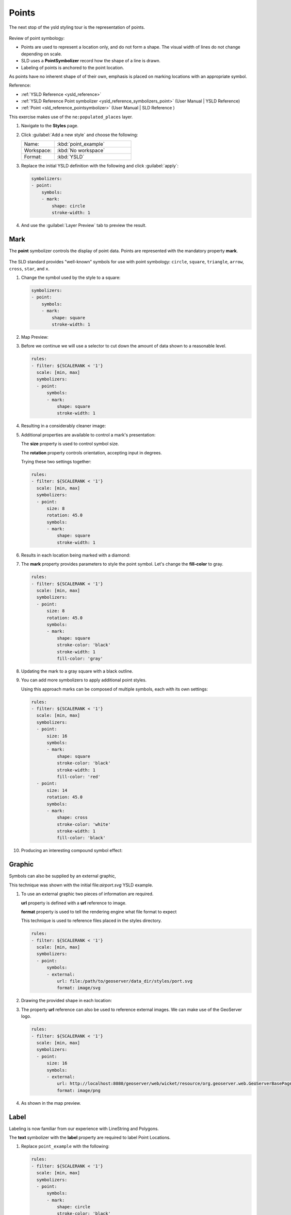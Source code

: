 .. _styling_workshop_point:

Points
======

The next stop of the ysld styling tour is the representation of points. 

.. figure:: ../style/img/PointSymbology.svg

Review of point symbology:

* Points are used to represent a location only, and do not form a shape. The visual width of lines do not change depending on scale.

* SLD uses a **PointSymbolizer** record how the shape of a line is drawn.

* Labeling of points is anchored to the point location.

As points have no inherent shape of of their own, emphasis is placed on marking locations with an appropriate symbol.

Reference:

* :ref:`YSLD Reference <ysld_reference>`
* :ref:`YSLD Reference Point symbolizer <ysld_reference_symbolizers_point>` (User Manual | YSLD Reference)
* :ref:`Point <sld_reference_pointsymbolizer>` (User Manual | SLD Reference )

This exercise makes use of the ``ne:populated_places`` layer.

#. Navigate to the **Styles** page.

#. Click :guilabel:`Add a new style` and choose the following:

   .. list-table:: 
      :widths: 30 70
      :header-rows: 0

      * - Name:
        - :kbd:`point_example`
      * - Workspace:
        - :kbd:`No workspace`
      * - Format:
        - :kbd:`YSLD`

#. Replace the initial YSLD definition with the following and click :guilabel:`apply`:

   .. code-block:: yaml

      symbolizers:
      - point:
          symbols:
          - mark:
              shape: circle
              stroke-width: 1


#. And use the :guilabel:`Layer Preview` tab to preview the result.

   .. image:: ../style/img/point_03_map.png

Mark
----

The **point** symbolizer controls the display of point data. Points are represented with the mandatory property **mark**.

.. figure:: ../style/img/PointSymbology.svg

The SLD standard provides "well-known" symbols for use with point symbology: ``circle``, ``square``, ``triangle``, ``arrow``, ``cross``, ``star``, and ``x``.

#. Change the symbol used by the style to a square:

   .. code-block:: yaml
   
      symbolizers:
      - point:
          symbols:
          - mark:
              shape: square
              stroke-width: 1

#. Map Preview:

   .. image:: ../style/img/point_mark_1.png

#. Before we continue we will use a selector to cut down the amount of data shown to a reasonable level.

   .. code-block:: yaml
   
      rules:
      - filter: ${SCALERANK < '1'}
        scale: [min, max]
        symbolizers:
        - point:
            symbols:
            - mark:
                shape: square
                stroke-width: 1


#. Resulting in a considerably cleaner image:
   
   .. image:: ../style/img/point_mark_2.png

#. Additional properties are available to control a mark's presentation:

   The **size** property is used to control symbol size.

   The **rotation** property controls orientation, accepting input in degrees.
   
   Trying these two settings together:

   .. code-block:: yaml

      rules:
      - filter: ${SCALERANK < '1'}
        scale: [min, max]
        symbolizers:
        - point:
            size: 8
            rotation: 45.0
            symbols:
            - mark:
                shape: square
                stroke-width: 1


#. Results in each location being marked with a diamond:
   
   .. image:: ../style/img/point_mark_3.png

#. The **mark** property provides parameters to style the point symbol. Let's change the **fill-color** to gray.

   .. code-block:: yaml

      rules:
      - filter: ${SCALERANK < '1'}
        scale: [min, max]
        symbolizers:
        - point:
            size: 8
            rotation: 45.0
            symbols:
            - mark:
                shape: square
                stroke-color: 'black'
                stroke-width: 1
                fill-color: 'gray'


#. Updating the mark to a gray square with a black outline.

   .. image:: ../style/img/point_mark_4.png

#. You can add more symbolizers to apply additional point styles.
   
   Using this approach marks can be composed of multiple symbols, each with its own settings:

   .. code-block:: yaml

      rules:
      - filter: ${SCALERANK < '1'}
        scale: [min, max]
        symbolizers:
        - point:
            size: 16
            symbols:
            - mark:
                shape: square
                stroke-color: 'black'
                stroke-width: 1
                fill-color: 'red'
        - point:
            size: 14
            rotation: 45.0
            symbols:
            - mark:
                shape: cross
                stroke-color: 'white'
                stroke-width: 1
                fill-color: 'black'


#. Producing an interesting compound symbol effect:

   .. image:: ../style/img/point_mark_5.png

Graphic
-------

Symbols can also be supplied by an external graphic,

.. image:: ../style/img/Point_Graphic.svg

This technique was shown with the initial file:`airport.svg` YSLD example.

#. To use an external graphic two pieces of information are required.

   **url** property is defined with a **url** reference to image.
   
   **format** property is used to tell the rendering engine what file format to expect
   
   This technique is used to reference files placed in the styles directory.
    
   .. code-block:: yaml

      rules:
      - filter: ${SCALERANK < '1'}
        scale: [min, max]
        symbolizers:
        - point:
            symbols:
            - external:
                url: file:/path/to/geoserver/data_dir/styles/port.svg
                format: image/svg


#. Drawing the provided shape in each location:

   .. image:: ../style/img/point_graphic_1.png

#. The property **url** reference can also be used to reference external images. We can make use of the GeoServer logo.

   .. code-block:: yaml

      rules:
      - filter: ${SCALERANK < '1'}
        scale: [min, max]
        symbolizers:
        - point:
            size: 16
            symbols:
            - external:
                url: http://localhost:8080/geoserver/web/wicket/resource/org.geoserver.web.GeoServerBasePage/img/logo.png
                format: image/png


#. As shown in the map preview.

   .. image:: ../style/img/point_graphic_2.png

Label
-----

Labeling is now familiar from our experience with LineString and Polygons.

.. image:: ../style/img/Point_Label.svg

The **text** symbolizer with the **label** property are required to label Point Locations.

#. Replace ``point_example`` with the following:

   .. code-block:: yaml

      rules:
      - filter: ${SCALERANK < '1'}
        scale: [min, max]
        symbolizers:
        - point:
            symbols:
            - mark:
                shape: circle
                stroke-color: 'black'
                stroke-width: 1
                fill-color: 'gray'
        - text:
            label: ${NAME}
            fill-color: 'gray'
            placement: point


#. Confirm the result in ``Map`` preview.

   .. image:: ../style/img/point_label_1.png

#. Each label is drawn starting from the provided point - which is unfortunate as it assures each label will overlap with the symbol used. To fix this limitation we will make use of the YSLD controls for label placement:

   **anchor** provides two values expressing how a label is aligned with respect to the starting label position.

   **displacement** is be used to provide an initial displacement using and x and y offset. For points this offset is recommended to adjust the label position away for the area used by the symbol.
   
   .. note::
   
      The property **anchor** defines an anchor position relative to the bounding box formed by the resulting label.  This anchor position is snapped to the label position generated by the point location and displacement offset.

#. Using these two facilities together we can center our labels below the symbol, taking care that the displacement used provides an offset just outside the area required for the symbol size.

   .. code-block:: yaml

      rules:
      - filter: ${SCALERANK < '1'}
        scale: [min, max]
        symbolizers:
        - point:
            size: 10
            symbols:
            - mark:
                shape: circle
                stroke-color: 'black'
                stroke-width: 1
                fill-color: 'gray'
        - text:
            label: ${NAME}
            fill-color: 'black'
            placement: point
            anchor: [0.5, 1.0]
            displacement: [0, -12]


#. Each label is now placed under the mark.
   
   .. image:: ../style/img/point_label_2.png

#. One remaining issue is the overlap between labels and symbols.
   
   GeoServer provides a vendor specific parameter to allow symbols to take part in label conflict resolution, preventing labels from overlapping any symbols. This severely limits the area available for labeling and is best used in conjunction with a large maximum displacement vendor option.

   **x-labelObstacle** vendor parameter asks the rendering engine to avoid drawing labels over top of the indicated symbol. This applies to the point symbolizer.
   
   **x-maxDisplacement** vendor parameter provides the rendering engine a maximum distance it is allowed to move labels during conflict resolution. This applies to the text symbolizer.

   **x-spaceAround** vendor parameter tells the rendering engine to provide a minimum distance between the labels on the map, ensuring they do not overlap. This applies to the text symbolizer.
   
   Update our example to use these settings:

   .. code-block:: yaml

      rules:
      - filter: ${SCALERANK < '1'}
        scale: [min, max]
        symbolizers:
        - point:
            size: 10
            symbols:
            - mark:
                shape: circle
                stroke-color: 'black'
                stroke-width: 1
                fill-color: 'gray'
            x-labelObstacle: true
        - text:
            label: ${NAME}
            fill-color: 'black'
            placement: point
            anchor: [0.5, 1.0]
            displacement: [0, -12]
            x-maxDisplacement: 100
            x-spaceAround: 2


#. Resulting in a considerably cleaner image:

   .. image:: ../style/img/point_label_3.png

Dynamic Styling
---------------

#. We will quickly use **scalerank** to select content based on @scale selectors.

   .. code-block:: yaml

      define: &point
        size: 6
        symbols:
        - mark:
            shape: circle
            stroke-color: 'black'
            stroke-width: 1
            fill-color: 'gray'
      rules:
      - filter: ${SCALERANK < '7'}
        scale: ['4000000.0', '8000000.0']
        symbolizers:
        - point:
            <<: *point
      - filter: ${SCALERANK < '5'}
        scale: ['8000000.0', '1.7E7']
        symbolizers:
        - point:
            <<: *point
      - filter: ${SCALERANK < '4'}
        scale: ['1.7E7', '3.5E7']
        symbolizers:
        - point:
            <<: *point
      - filter: ${SCALERANK < '3'}
        scale: ['3.5E7', '7.0E7']
        symbolizers:
        - point:
            <<: *point
      - filter: ${SCALERANK < '2'}
        scale: ['7.0E7', '1.4E8']
        symbolizers:
        - point:
            <<: *point
      - filter: ${SCALERANK < '1'}
        scale: ['1.4E8', max]
        symbolizers:
        - point:
            <<: *point
      - scale: [min, '4000000.0']
        symbolizers:
        - point:
            <<: *point


#. Click :guilabel:`Submit` to update the :guilabel:`Map` after each step.

   .. image:: ../style/img/point_04_scale.png

#. This YSLD makes use of a **define** to avoid repeating the point symbolizer content multiple times.

   As an example the :kbd:`scale: [min, '4000000.0']` rule, combined with the :kbd:`define:` results in the following collection of properties:

   .. code-block:: yaml

      - scale: [min, '4000000.0']
        symbolizers:
        - point:
            size: 6
            symbols:
            - mark:
                shape: circle
                stroke-color: 'black'
                stroke-width: 1
                fill-color: 'gray'

#. To add labeling we must use both a point and text symbolizer in each scale selector.

   .. code-block:: yaml

      define: &point
        size: 6
        symbols:
        - mark:
            shape: circle
            stroke-color: 'black'
            stroke-width: 1
            fill-color: 'gray'
      define: &label
        label: ${NAME}
        fill-color: 'black'
        font-family: Arial
        font-size: 10
        font-style: normal
        font-weight: normal
        placement: point
      rules:
      - filter: ${SCALERANK < '7'}
        scale: ['4000000.0', '8000000.0']
        symbolizers:
        - point:
            <<: *point
        - text:
            <<: *label
      - filter: ${SCALERANK < '5'}
        scale: ['8000000.0', '1.7E7']
        symbolizers:
        - point:
            <<: *point
        - text:
            <<: *label
      - filter: ${SCALERANK < '4'}
        scale: ['1.7E7', '3.5E7']
        symbolizers:
        - point:
            <<: *point
        - text:
            <<: *label
      - filter: ${SCALERANK < '3'}
        scale: ['3.5E7', '7.0E7']
        symbolizers:
        - point:
            <<: *point
        - text:
            <<: *label
      - filter: ${SCALERANK < '2'}
        scale: ['7.0E7', '1.4E8']
        symbolizers:
        - point:
            <<: *point
        - text:
            <<: *label
      - filter: ${SCALERANK < '1'}
        scale: ['1.4E8', max]
        symbolizers:
        - point:
            <<: *point
        - text:
            <<: *label
      - scale: [min, '4000000.0']
        symbolizers:
        - point:
            <<: *point
        - text:
            <<: *label

   
   .. image:: ../style/img/point_05_label.png

#. We will use **displacement** and **anchor** to position the label above each symbol.

   Add the following two lines to the :kbd:`label` define:

   .. code-block:: yaml
      :emphasize-lines: 9,10
      
      define: &label
        label: ${NAME}
        fill-color: 'black'
        font-family: Arial
        font-size: 10
        font-style: normal
        font-weight: normal
        placement: point
        anchor: [0.5, 0]
        displacement: [0, 6]

   .. image:: ../style/img/point_05_align.png

#. A little bit of work with vendor specific parameters will prevent our labels from colliding with each symbol, while giving the rendering engine some flexibility in how far it is allowed to relocate a label.

   Add the following vendor options to the :kbd:`label` define:

   .. code-block:: yaml
      :emphasize-lines: 11,12
      
      define: &label
        label: ${NAME}
        fill-color: 'black'
        font-family: Arial
        font-size: 10
        font-style: normal
        font-weight: normal
        placement: point
        anchor: [0.5, 0]
        displacement: [0, 6]
        x-maxDisplacement: 90
        x-spaceAround: 2

   Add the following vendor option to the :kbd:`point` define:

   .. code-block:: yaml
      :emphasize-lines: 9

      define: &point
        size: 6
        symbols:
        - mark:
            shape: circle
            stroke-color: 'black'
            stroke-width: 1
            fill-color: 'gray'
        x-labelObstacle: true

   .. image:: ../style/img/point_06_relocate.png

#. Now that we have clearly labeled our cities, zoom into an area you are familiar with and we can look at changing symbology on a case-by-case basis.

   We have used expressions previous to generate an appropriate label. Expressions can also be used for many other property settings.

   The ``ne:populated_places`` layer provides several attributes specifically to make styling easier:

   * **SCALERANK**: we have already used this attribute to control the level of detail displayed

   * **LABELRANK**: hint used for conflict resolution, allowing important cities such as capitals to be labeled even when they are close to a larger neighbor.

   * **FEATURECLA**: used to indicate different types of cities. We will check for :kbd:`Admin-0 capital` cities.

   The first thing we will do is calculate the point **size** using a quick expression::
   
      ${10-(SCALERANK/2)}

   This expression should result in sizes between 5 and 9 and will need to be applied to both point **size** and label **displacement**.

   Rather than the "first come first served" default to resolve labeling conflicts we can manually provide GeoServer with a label priority. The expression provided is calculated for each label, in the event of a conflict the label with the highest priority takes precedence.

   The LABELRANK attribute goes from 1 through 10 and needs to be flipped around before use as a GeoServer label priority::
   
      ${10 - LABELRANK}
   
   This expression will result in values between 0 and 10 and will be used for the **x-labelPriority**.

   .. code-block:: yaml
      :emphasize-lines: 2,19,20

      define: &point
        size: ${10-(SCALERANK/2)}
        symbols:
        - mark:
            shape: circle
            stroke-color: 'black'
            stroke-width: 1
            fill-color: 'gray'
        x-labelObstacle: true
      define: &label
        label: ${NAME}
        fill-color: 'black'
        font-family: Arial
        font-size: 10
        font-style: normal
        font-weight: normal
        placement: point
        anchor: [0.5, 0]
        displacement: [0, '${''10'' - SCALERANK / ''2''}']
        priority: ${'10' - LABELRANK}
        x-maxDisplacement: 90
        x-spaceAround: 2
   
   .. image:: ../style/img/point_07_expression.png

#. Next we can use ``FEATURECLA`` to check for capital cities.

   Adding a selector for capital cities at the top of the **rules** list:

   .. code-block:: yaml

      - filter: ${SCALERANK < '2' AND FEATURECLA = 'Admin-0 capital'}
        scale: ['7.0E7', max]
        name: capitals
        symbolizers:
        - point:
            symbols:
            - mark:
                shape: star
                stroke-color: 'black'
                stroke-width: 1
                fill-color: 'gray'
        - text:
            label: ${NAME}
            fill-color: 'gray'
            placement: point
      - filter: ${FEATURECLA = 'Admin-0 capital'}
        scale: [min, '7.0E7']
        name: capitals
        symbolizers:
        - point:
            symbols:
            - mark:
                shape: star
                stroke-color: 'black'
                stroke-width: 1
                fill-color: 'gray'
        - text:
            label: ${NAME}
            fill-color: 'gray'
            placement: point

   
   And updating the populated places selectors to ignore capital cities:

   .. code-block:: yaml

      - filter: ${SCALERANK < '7' AND FEATURECLA <> 'Admin-0 capital'}
        scale: ['4000000.0', '8000000.0']
        symbolizers:
        - point:
            <<: *point
        - text:
            <<: *label
      - filter: ${SCALERANK < '5' AND FEATURECLA <> 'Admin-0 capital'}
        scale: ['8000000.0', '1.7E7']
        symbolizers:
        - point:
            <<: *point
        - text:
            <<: *label
      - filter: ${SCALERANK < '4' AND FEATURECLA <> 'Admin-0 capital'}
        scale: ['1.7E7', '3.5E7']
        symbolizers:
        - point:
            <<: *point
        - text:
            <<: *label
      - filter: ${SCALERANK < '3' AND FEATURECLA <> 'Admin-0 capital'}
        scale: ['3.5E7', '7.0E7']
        symbolizers:
        - point:
            <<: *point
        - text:
            <<: *label
      - filter: ${SCALERANK < '2' AND FEATURECLA <> 'Admin-0 capital'}
        scale: ['7.0E7', '1.4E8']
        symbolizers:
        - point:
            <<: *point
        - text:
            <<: *label
      - filter: ${SCALERANK < '1' AND FEATURECLA <> 'Admin-0 capital'}
        scale: ['1.4E8', max]
        symbolizers:
        - point:
            <<: *point
        - text:
            <<: *label
      - scale: [min, '4000000.0']
        symbolizers:
        - point:
            <<: *point
        - text:
            <<: *label

   .. image:: ../style/img/point_09_fill.png

#. If you would like to check your work the final file is here: :download:`point_example.ysld <../files/point_example.ysld>`

Bonus
-----

.. only:: instructor

   .. admonition:: Instructor Notes 

      The exercise section does not review the examples above, instead it explores the use of: 

      * @scale and attribute selectors
      * recode to map from attribute to symbol
      * interpolate to change size by population

.. admonition:: Challenge Geometry Location
   
   .. only:: instructor
     
      .. admonition:: Instructor Notes 
 
         As usual Explore invites readers to reapply the material covered in a slightly different context or dataset.
    
         The use of selectors using the roads **type** attribute provides this opportunity.

   #. The **mark** property can be used to render any geometry content.
   
   #. **Challenge:** Try this yourself by rendering a polygon layer using a **mark** property. 

.. admonition:: Explore Dynamic Symbolization

   #. We went to a lot of work to set up selectors to choose between star and circle for capital cities.
   
      This approach is straightforward when applied in isolation:

       .. code-block:: yaml

          rules:
          - filter: ${FEATURECLA = 'Admin-0 capital'}
            scale: [min, max]
            symbolizers:
            - point:
                symbols:
                - mark:
                    shape: star
                    stroke-color: 'black'
                    stroke-width: 1
                    fill-color: 'gray'
          - filter: ${FEATURECLA <> 'Admin-0 capital'}
            scale: [min, max]
            symbolizers:
            - point:
                symbols:
                - mark:
                    shape: circle
                    stroke-color: 'black'
                    stroke-width: 1
                    fill-color: 'gray'

      When combined with checking another attribute, or checking @scale as in our example, this approach can quickly lead to many rules which can be difficult to keep straight.
   
   #. Taking a closer look, ``shape`` can actually be expressed using a string:

       .. code-block:: yaml

          rules:
          - filter: ${FEATURECLA = 'Admin-0 capital'}
            scale: [min, max]
            symbolizers:
            - point:
                symbols:
                - mark:
                    shape: 'star'
                    stroke-color: 'black'
                    stroke-width: 1
                    fill-color: 'gray'

      
      Which is represented in SLD as:
      
      .. code-block:: xml
      
          <sld:PointSymbolizer>
            <sld:Graphic>
               <sld:Mark>
                  <sld:WellKnownName>star</sld:WellKnownName>
                  <sld:Fill/>
                  <sld:Stroke/>
               </sld:Mark>
            </sld:Graphic>
         </sld:PointSymbolizer>

   #. GeoServer recognizes this limitation of SLD Mark and ExternalGraphic and provides an opportunity for dynamic symbolization.
   
      This is accomplished by embedding a small CQL expression in the string passed to symbol or url. This sub-expression is isolated with :kbd:`${ }` as shown:
   
       .. code-block:: yaml

          - point:
              symbols:
              - mark:
                  shape: ${if_then_else(equalTo(FEATURECLA,'Admin-0 capital'),'star','circle')}
         
      Which is represented in SLD as:
      
      .. code-block:: xml
      
          <sld:PointSymbolizer>
            <sld:Graphic>
               <sld:Mark>
                  <sld:WellKnownName>${if_then_else(equalTo(FEATURECLA,'Admin-0 capital'),'star','circle')}</sld:WellKnownName>
                  <sld:Fill/>
                  <sld:Stroke/>
               </sld:Mark>
            </sld:Graphic>
         </sld:PointSymbolizer>
      
   #. **Challenge:** Use this approach to rewrite the *Dynamic Styling* example.
   
      .. only:: instructor
      
         .. admonition:: Instructor Notes 
       
            Example available here :download:`point_example.css <../files/point_example2.ysld>`


.. hide:

   #. Challenge: Use the **Interpolate** function to smoothly change the mark **size** based on city population.

.. admonition:: Challenge Layer Group

   #. Use a **Layer Group** to explore how symbology works together to form a map.
      
      * ne:NE1
      * ne:states_provincces_shp
      * ne:populated_places
   
   #. To help start things out here is a style for ``ne:states_provinces_shp``:
   
       .. code-block:: yaml

          symbolizers:
          - polygon:
              stroke-color: 'black'
              stroke-width: 0.25
              stroke-opacity: 0.5
              fill-color: 'white'
              fill-opacity: 0.05
          - polygon:
              stroke-color: 'black'
              stroke-width: 0.25
              stroke-opacity: 0.5
              fill-color: ${Recode(mapcolor9,'1','#8dd3c7','2','#ffffb3','3','#bebada','4','#fb8072','5','#80b1d3','6','#fdb462','7','#b3de69','8','#fccde5','9','#d9d9d9')}
              fill-opacity: 0.5

   
   #. This background is relatively busy and care must be taken to ensure both symbols and labels are clearly visible.
   
   #. **Challenge:** Do your best to style populated_places over this busy background.
       
      Here is an example with labels for inspiration:
   
      .. image:: ../style/img/point_challenge_1.png
   
      .. only:: instructor
       
         .. admonition:: Instructor Notes 
       
            This should be an opportunity to revisit label halo settings from :doc:`polygon`. 
       
             .. code-block:: css

                symbolizers:
                - point:
                    size: ${'5' + '10' - SCALERANK / '3'}
                    symbols:
                    - mark:
                        shape: circle
                        stroke-color: 'white'
                        stroke-width: 1
                        stroke-opacity: 0.75
                        fill-color: 'black'
                    x-labelObstacle: true

.. admonition:: Explore True Type Fonts

   #. In addition to image formats GeoServer can make use other kinds of graphics, such as True Type fonts:
   
      .. code-block:: css

          symbolizers:
          - point:
              symbols:
              - mark:
                  shape: ttf://Webdings#0x0064
                  stroke-color: 'blue'
                  stroke-width: 1
         
   #. Additional fonts dropped in the :file:`styles` directory are available for use.
   
.. admonition:: Explore Custom Graphics

   #. The GeoServer rendering engine allows Java developers to hook in additional symbol support.
      
      This facility is used by GeoServer to offer the shapes used for pattern fills. Community extensions allow the use of simple custom shapes and even charts.
   
   #. In GeoServer 2.6 support has been added for custom grpahics using the WKT Geometry representation. If you would like to try this functionality in earlier versions of GeoServer look up for the GeoTools WKT plugin.
   
       .. code-block:: css

          symbolizers:
          - point:
              symbols:
              - mark:
                  shape: wkt://MULTILINESTRING((-0.25 -0.25, -0.125 -0.25), (0.125 -0.25, 0.25 -0.25), (-0.25 0.25, -0.125 0.25), (0.125 0.25, 0.25 0.25))
                  stroke-color: 'blue'
                  stroke-width: 1

